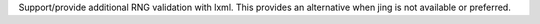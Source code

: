 Support/provide additional RNG validation with lxml. This provides an alternative when jing is not available or preferred.